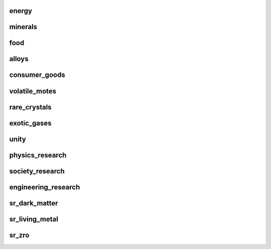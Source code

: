 energy
======

.. image:: energy.png
   :width: 960

minerals
========

.. image:: minerals.png
   :width: 960

food
====

.. image:: food.png
   :width: 960

alloys
======

.. image:: alloys.png
   :width: 960

consumer_goods
==============

.. image:: consumer_goods.png
   :width: 960

volatile_motes
==============

.. image:: volatile_motes.png
   :width: 960

rare_crystals
=============

.. image:: rare_crystals.png
   :width: 960

exotic_gases
============

.. image:: exotic_gases.png
   :width: 960

unity
=====

.. image:: unity.png
   :width: 960

physics_research
================

.. image:: physics_research.png
   :width: 960

society_research
================

.. image:: society_research.png
   :width: 960

engineering_research
====================

.. image:: engineering_research.png
   :width: 960

sr_dark_matter
==============

.. image:: sr_dark_matter.png
   :width: 960

sr_living_metal
===============

.. image:: sr_living_metal.png
   :width: 960

sr_zro
======

.. image:: sr_zro.png
   :width: 960

